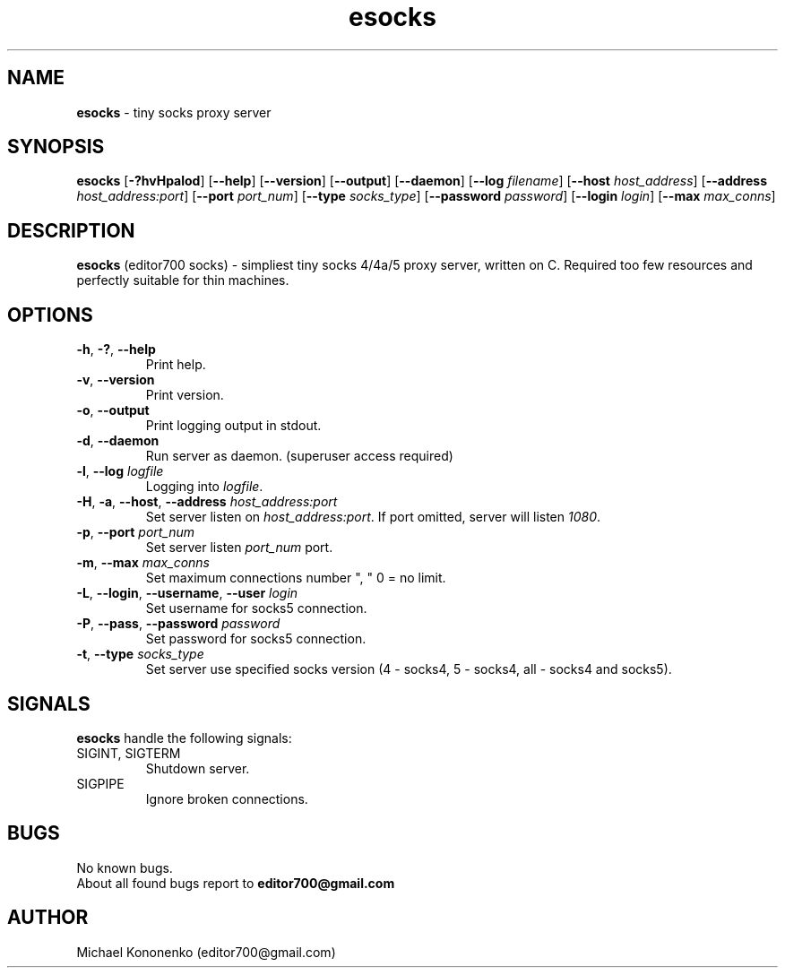 .TH esocks 8 "10 June 2015" "0.1" "esocks man page"
.SH NAME
.B esocks
\- tiny socks proxy server
.SH SYNOPSIS
.B esocks
[\fB\-?hvHpalod\fR] [\fB\-\-help\fR] [\fB\-\-version\fR] [\fB\-\-output\fR] [\fB\-\-daemon\fR] [\fB\-\-log\fR \fIfilename\fR] [\fB\-\-host\fR \fIhost_address\fR] [\fB\-\-address\fR \fIhost_address:port\fR] [\fB\-\-port\fR \fIport_num\fR] [\fB--type\fR \fIsocks_type\fR]
[\fB--password\fR \fIpassword\fR] [\fB--login\fR \fIlogin\fR] [\fB--max\fR \fImax_conns\fR]
.SH DESCRIPTION
.B esocks
(editor700 socks) - simpliest tiny socks 4/4a/5 proxy server, written on C. Required too few resources and perfectly suitable for thin machines.
.SH OPTIONS
.TP
.BR \-h ", " \-? ", " \-\-help
Print help.
.TP
.BR \-v ", " \-\-version
Print version.
.TP
.BR \-o ", " \-\-output
Print logging output in stdout.
.TP
.BR \-d ", " \-\-daemon
Run server as daemon. (superuser access required)
.TP
.BR \-l ", " \-\-log " " \fIlogfile\fR
Logging into \fIlogfile\fR.
.TP
.BR \-H ", " \-a ", " \-\-host ", " \-\-address " " \fIhost_address:port\fR
Set server listen on \fIhost_address:port\fR. If port omitted, server will listen \fI1080\fR.
.TP
.BR \-p ", " \-\-port " " \fIport_num\fR
Set server listen \fIport_num\fR port.
.TP
.BR \-m ", " \-\-max " " \fImax_conns\fR
Set maximum connections number ", " 0 = no limit.
.TP
.BR \-L ", " \-\-login ", " \-\-username ", " \-\-user " " \fIlogin\fR
Set username for socks5 connection.
.TP
.BR \-P ", " \-\-pass ", " \-\-password " " \fIpassword\fR
Set password for socks5 connection.
.TP
.BR \-t ", " \-\-type " " \fIsocks_type\fR
Set server use specified socks version (4 \- socks4, 5 \- socks4, all \- socks4 and socks5).
.SH SIGNALS
.B esocks
handle the following signals:
.TP
SIGINT, SIGTERM
Shutdown server.
.TP
SIGPIPE
Ignore broken connections.
.SH BUGS
No known bugs.
.br
About all found bugs report to
.B editor700@gmail.com
.SH AUTHOR
Michael Kononenko (editor700@gmail.com)
